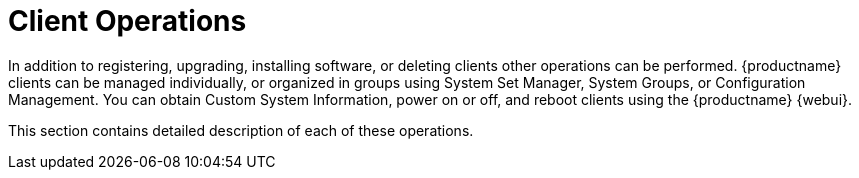 [[client.operations]]
= Client Operations

In addition to registering, upgrading, installing software, or deleting clients other operations can be performed.
{productname} clients can be managed individually, or organized in groups using System Set Manager, System Groups, or Configuration Management.
You can obtain Custom System Information, power on or off, and reboot clients using the {productname} {webui}.

This section contains detailed description of each of these operations.
